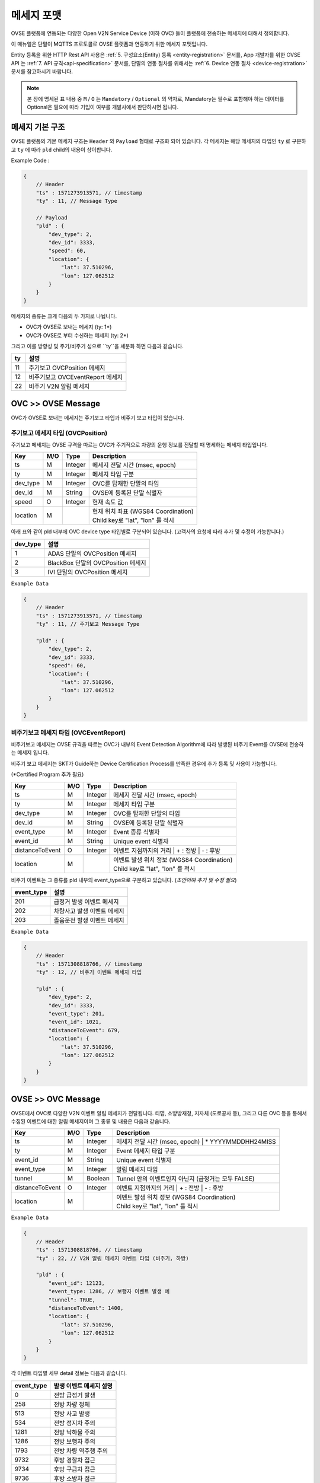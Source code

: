 .. |br| raw:: html

.. _message-format:

메세지 포맷
==============================

.. rst-class:: text-align-justify

OVSE 플랫폼에 연동되는 다양한 Open V2N Service Device (이하 OVC) 들이 플랫폼에 전송하는 메세지에 대해서 정의합니다.

이 매뉴얼은 단말이 MQTTS 프로토콜로 OVSE 플랫폼과 연동하기 위한 메세지 포맷입니다. 

Entity 등록을 위한 HTTP Rest API 사용은 :ref:`5. 구성요소(Entity) 등록 <entity-registration>` 문서를, App 개발자를 위한 OVSE API 는 :ref:`7. API 규격<api-specification>` 문서를, 단말의 연동 절차를 위해서는 :ref:`6. Device 연동 절차 <device-registration>` 문서를 참고하시기 바랍니다.


.. note::

   본 장에 명세된 표 내용 중 ``M`` / ``O`` 는 ``Mandatory`` / ``Optional`` 의 약자로, Mandatory는 필수로 포함해야 하는 데이터를 Optional은 필요에 따라 기입이 여부를 개발사에서 판단하시면 됩니다.



메세지 기본 구조
-----------------------------

OVSE 플랫폼의 기본 메세지 구조는 ``Header`` 와 ``Payload`` 형태로 구조화 되어 있습니다. 각 메세지는 해당 메세지의 타입인 ``ty`` 로 구분하고 ``ty`` 에 따라 ``pld`` child의 내용이 상이합니다.

.. role:: underline
        :class: underline

:underline:`Example Code` :

.. code-block:: json

    {
        // Header
        "ts" : 1571273913571, // timestamp
        "ty" : 11, // Message Type

        // Payload
        "pld" : {
            "dev_type": 2,
            "dev_id": 3333,
            "speed": 60,
            "location": {
                "lat": 37.510296,
                "lon": 127.062512
            }
        }
    }


메세지의 종류는 크게 다음의 두 가지로 나뉩니다.

* OVC가 OVSE로 보내는 메세지 (ty: 1*)
* OVC가 OVSE로 부터 수신하는 메세지 (ty: 2*)

그리고 이를 방향성 및 주기/비주기 성으로 ``ty``을 세분화 하면 다음과 같습니다.

=========  ==================================
ty         설명
=========  ==================================
11         주기보고 OVCPosition 메세지
12         비주기보고 OVCEventReport 메세지
22         비주기 V2N 알림 메세지 
=========  ==================================


OVC >> OVSE Message
-----------------------------

OVC가 OVSE로 보내는 메세지는 주기보고 타입과 비주기 보고 타입이 있습니다.

주기보고 메세지 타입 (OVCPosition)
``````````````````````````````````
주기보고 메세지는 OVSE 규격을 따르는 OVC가 주기적으로 차량의 운행 정보를 전달할 때 명세하는 메세지 타입입니다. 

=============  ====  ========  =============================================
Key            M/O   Type      Description
=============  ====  ========  =============================================
ts             M     Integer   메세지 전달 시간 (msec, epoch)
ty             M     Integer   메세지 타입 구분 
dev_type       M     Integer   OVC를 탑재한 단말의 타입
dev_id         M     String    OVSE에 등록된 단말 식별자
speed          O     Integer   현재 속도 값
location       M               | 현재 위치 좌표 (WGS84 Coordination)
                               | Child key로 "lat", "lon" 를 적시
=============  ====  ========  =============================================

아래 표와 같이 pld 내부에 OVC device type 타입별로 구분되어 있습니다. (고객사의 요청에 따라 추가 및 수정이 가능합니다.)

=========  ==================================
dev_type   설명
=========  ==================================
1          ADAS 단말의 OVCPosition 메세지
2          BlackBox 단말의 OVCPosition 메세지
3          IVI 단말의 OVCPosition 메세지
=========  ==================================


``Example Data``

.. code-block:: json

    {
        // Header
        "ts" : 1571273913571, // timestamp
        "ty" : 11, // 주기보고 Message Type

        "pld" : {
            "dev_type": 2,
            "dev_id": 3333,
            "speed": 60,
            "location": {
                "lat": 37.510296,
                "lon": 127.062512
            }
        }
    }



비주기보고 메세지 타입 (OVCEventReport)
``````````````````````````````````````````
비주기보고 메세지는 OVSE 규격을 따르는 OVC가 내부의 Event Detection Algorithm에 따라 발생된 비주기 Event를 OVSE에 전송하는 메세지 입니다.

비주기 보고 메세지는 SKT가 Guide하는 Device Certification Process를 만족한 경우에 추가 등록 및 사용이 가능합니다.

(*Certified Program 추가 필요)

================  ====  ========  =============================================
Key               M/O   Type      Description
================  ====  ========  =============================================
ts                M     Integer   메세지 전달 시간 (msec, epoch)
ty                M     Integer   메세지 타입 구분 
dev_type          M     Integer   OVC를 탑재한 단말의 타입
dev_id            M     String    OVSE에 등록된 단말 식별자
event_type        M     Integer   Event 종류 식별자
event_id          M     String    Unique event 식별자
distanceToEvent   O     Integer   이벤트 지점까지의 거리
                                  | + : 전방
                                  | - : 후방
location          M               | 이벤트 발생 위치 정보 (WGS84 Coordination)
                                  | Child key로 "lat", "lon" 를 적시
================  ====  ========  =============================================

비주기 이벤트는 그 종류를 pld 내부의 event_type으로 구분하고 있습니다. (*초안이며 추가 및 수정 필요*)

============  ==================================
event_type    설명
============  ==================================
201           급정거 발생 이벤트 메세지       
202           차량사고 발생 이벤트 메세지
203           졸음운전 발생 이벤트 메세지
============  ==================================


``Example Data``

.. code-block:: json

    {
        // Header
        "ts" : 1571308818766, // timestamp
        "ty" : 12, // 비주기 이벤트 메세지 타입 

        "pld" : {
            "dev_type": 2,
            "dev_id": 3333,
            "event_type": 201, 
            "event_id": 1021,
            "distanceToEvent": 679,
            "location": {
                "lat": 37.510296,
                "lon": 127.062512
            }
        }
    }



OVSE >> OVC Message
-----------------------------
OVSE에서 OVC로 다양한 V2N 이벤트 알림 메세지가 전달됩니다. 
티맵, 소방방재청, 지자체 (도로공사 등), 그리고 다른 OVC 등을 통해서 수집된 이벤트에 대한 알림 메세지이며 그 종류 및 내용은 다음과 같습니다.


================  ====  ========  =============================================
Key               M/O   Type      Description
================  ====  ========  =============================================
ts                M     Integer   메세지 전달 시간 (msec, epoch)
                                  | * YYYYMMDDHH24MISS
ty                M     Integer   Event 메세지 타입 구분
event_id          M     String    Unique event 식별자
event_type        M     Integer   알림 메세지 타입
tunnel            M     Boolean   Tunnel 안의 이벤트인지 아닌지 (급정거는 모두 FALSE)
distanceToEvent   O     Integer   이벤트 지점까지의 거리
                                  | + : 전방
                                  | - : 후방
location          M               | 이벤트 발생 위치 정보 (WGS84 Coordination)
                                  | Child key로 "lat", "lon" 를 적시
================  ====  ========  =============================================


``Example Data``

.. code-block:: json

    {
        // Header
        "ts" : 1571308818766, // timestamp
        "ty" : 22, // V2N 알림 메세지 이벤트 타입 (비주기, 하방)

        "pld" : {
            "event_id": 12123, 
            "event_type: 1286, // 보행자 이벤트 발생 예
            "tunnel": TRUE, 
            "distanceToEvent": 1400,
            "location": {
                "lat": 37.510296,
                "lon": 127.062512
            }
        }
    }


각 이벤트 타입별 세부 detail 정보는 다음과 같습니다.

============  ==================================
event_type    발생 이벤트 메세지 설명
============  ==================================
0             전방 급정거 발생      
258           전방 차량 정체 
513           전방 사고 발생
534           전방 정지차 주의
1281          전방 낙하물 주의
1286          전방 보행자 주의
1793          전방 차량 역주행 주의
9732          후방 경찰차 접근
9734          후방 구급차 접근
9736          후방 소방차 접근
============  ==================================

